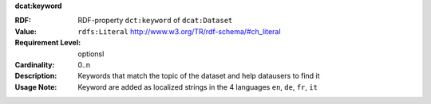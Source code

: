 .. _dataset-keywords:

.. container:: dcat-attribute

   **dcat:keyword**

   :RDF: RDF-property ``dct:keyword`` of ``dcat:Dataset``
   :Value: ``rdfs:Literal`` http://www.w3.org/TR/rdf-schema/#ch_literal
   :Requirement Level: optionsl
   :Cardinality: 0..n
   :Description: Keywords that match the topic of the dataset and help datausers to find it
   :Usage Note: Keyword are added as localized strings in the 4 languages ``en``, ``de``, ``fr``, ``it``
